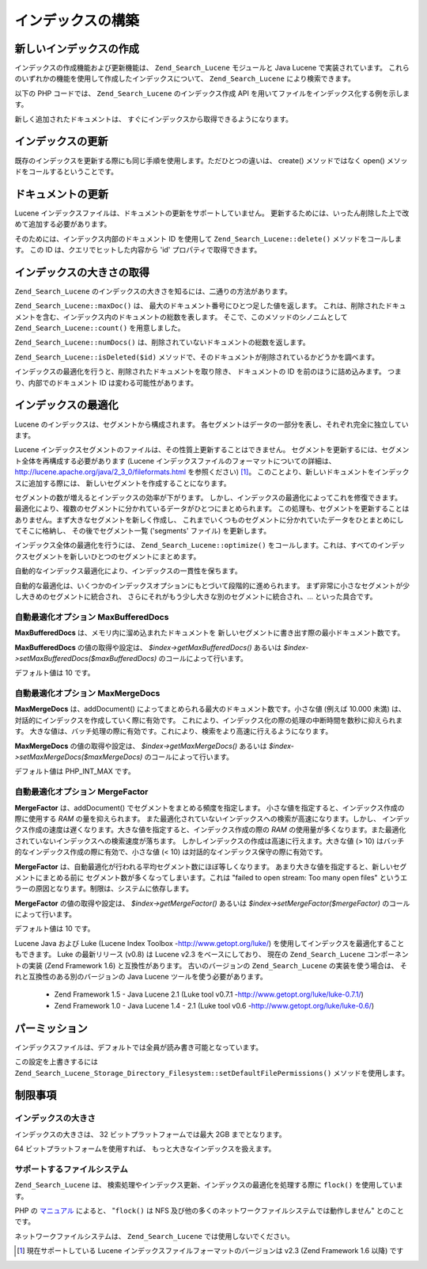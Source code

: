 .. _zend.search.lucene.index-creation:

インデックスの構築
=========

.. _zend.search.lucene.index-creation.creating:

新しいインデックスの作成
------------

インデックスの作成機能および更新機能は、 ``Zend_Search_Lucene`` モジュールと Java Lucene
で実装されています。
これらのいずれかの機能を使用して作成したインデックスについて、
``Zend_Search_Lucene`` により検索できます。

以下の PHP コードでは、 ``Zend_Search_Lucene`` のインデックス作成 API
を用いてファイルをインデックス化する例を示します。

.. code-block:: php
   :linenos:

   // インデックスを作成します
   $index = Zend_Search_Lucene::create('/data/my-index');

   $doc = new Zend_Search_Lucene_Document();

   // ドキュメントの URL を、検索結果の ID として保存します。
   $doc->addField(Zend_Search_Lucene_Field::Text('url', $docUrl));

   // ドキュメントの内容をインデックス化します。
   $doc->addField(Zend_Search_Lucene_Field::UnStored('contents', $docContent));

   // ドキュメントをインデックスに追加します。
   $index->addDocument($doc);

新しく追加されたドキュメントは、
すぐにインデックスから取得できるようになります。

.. _zend.search.lucene.index-creation.updating:

インデックスの更新
---------

既存のインデックスを更新する際にも同じ手順を使用します。ただひとつの違いは、
create() メソッドではなく open() メソッドをコールするということです。

.. code-block:: php
   :linenos:

   // 既存のインデックスをオープンします。
   $index = Zend_Search_Lucene::open('/data/my-index');

   $doc = new Zend_Search_Lucene_Document();
   // ドキュメントの URL を、検索結果の ID として保存します。
   $doc->addField(Zend_Search_Lucene_Field::Text('url', $docUrl));
   // ドキュメントの内容をインデックス化します。
   $doc->addField(Zend_Search_Lucene_Field::UnStored('contents',
                                                     $docContent));

   // ドキュメントをインデックスに追加します。
   $index->addDocument($doc);

.. _zend.search.lucene.index-creation.document-updating:

ドキュメントの更新
---------

Lucene インデックスファイルは、ドキュメントの更新をサポートしていません。
更新するためには、いったん削除した上で改めて追加する必要があります。

そのためには、インデックス内部のドキュメント ID を使用して
``Zend_Search_Lucene::delete()`` メソッドをコールします。 この ID
は、クエリでヒットした内容から 'id' プロパティで取得できます。

.. code-block:: php
   :linenos:

   $removePath = ...;
   $hits = $index->find('path:' . $removePath);
   foreach ($hits as $hit) {
       $index->delete($hit->id);
   }

.. _zend.search.lucene.index-creation.counting:

インデックスの大きさの取得
-------------

``Zend_Search_Lucene`` のインデックスの大きさを知るには、二通りの方法があります。

``Zend_Search_Lucene::maxDoc()`` は、 最大のドキュメント番号にひとつ足した値を返します。
これは、削除されたドキュメントを含む、インデックス内のドキュメントの総数を表します。
そこで、このメソッドのシノニムとして ``Zend_Search_Lucene::count()`` を用意しました。

``Zend_Search_Lucene::numDocs()`` は、削除されていないドキュメントの総数を返します。

.. code-block:: php
   :linenos:

   $indexSize = $index->count();
   $documents = $index->numDocs();

``Zend_Search_Lucene::isDeleted($id)``
メソッドで、そのドキュメントが削除されているかどうかを調べます。

.. code-block:: php
   :linenos:

   for ($count = 0; $count < $index->maxDoc(); $count++) {
       if ($index->isDeleted($count)) {
           echo "ドキュメント #$id は削除されました。\n";
       }
   }

インデックスの最適化を行うと、削除されたドキュメントを取り除き、
ドキュメントの ID を前のほうに詰め込みます。 つまり、内部でのドキュメント ID
は変わる可能性があります。

.. _zend.search.lucene.index-creation.optimization:

インデックスの最適化
----------

Lucene のインデックスは、セグメントから構成されます。
各セグメントはデータの一部分を表し、それぞれ完全に独立しています。

Lucene インデックスセグメントのファイルは、その性質上更新することはできません。
セグメントを更新するには、セグメント全体を再構成する必要があります (Lucene
インデックスファイルのフォーマットについての詳細は、
`http://lucene.apache.org/java/2_3_0/fileformats.html`_ を参照ください) [#]_\ 。
このことより、新しいドキュメントをインデックスに追加する際には、
新しいセグメントを作成することになります。

セグメントの数が増えるとインデックスの効率が下がります。
しかし、インデックスの最適化によってこれを修復できます。
最適化により、複数のセグメントに分かれているデータがひとつにまとめられます。
この処理も、セグメントを更新することはありません。まず大きなセグメントを新しく作成し、
これまでいくつものセグメントに分かれていたデータをひとまとめにしてそこに格納し、
その後でセグメント一覧 ('segments' ファイル) を更新します。

インデックス全体の最適化を行うには、 ``Zend_Search_Lucene::optimize()``
をコールします。これは、すべてのインデックスセグメントを新しいひとつのセグメントにまとめます。

.. code-block:: php
   :linenos:

   // 既存のインデックスをオープンします
   $index = Zend_Search_Lucene::open('/data/my-index');

   // インデックスを最適化します
   $index->optimize();

自動的なインデックス最適化により、インデックスの一貫性を保ちます。

自動的な最適化は、いくつかのインデックスオプションにもとづいて段階的に進められます。
まず非常に小さなセグメントが少し大きめのセグメントに統合され、
さらにそれがもう少し大きな別のセグメントに統合され、... といった具合です。

.. _zend.search.lucene.index-creation.optimization.maxbuffereddocs:

自動最適化オプション MaxBufferedDocs
^^^^^^^^^^^^^^^^^^^^^^^^^^

**MaxBufferedDocs** は、メモリ内に溜め込まれたドキュメントを
新しいセグメントに書き出す際の最小ドキュメント数です。

**MaxBufferedDocs** の値の取得や設定は、 *$index->getMaxBufferedDocs()* あるいは
*$index->setMaxBufferedDocs($maxBufferedDocs)* のコールによって行います。

デフォルト値は 10 です。

.. _zend.search.lucene.index-creation.optimization.maxmergedocs:

自動最適化オプション MaxMergeDocs
^^^^^^^^^^^^^^^^^^^^^^^

**MaxMergeDocs** は、addDocument()
によってまとめられる最大のドキュメント数です。小さな値 (例えば 10.000 未満)
は、対話的にインデックスを作成していく際に有効です。
これにより、インデックス化の際の処理の中断時間を数秒に抑えられます。
大きな値は、バッチ処理の際に有効です。これにより、検索をより高速に行えるようになります。

**MaxMergeDocs** の値の取得や設定は、 *$index->getMaxMergeDocs()* あるいは
*$index->setMaxMergeDocs($maxMergeDocs)* のコールによって行います。

デフォルト値は PHP_INT_MAX です。

.. _zend.search.lucene.index-creation.optimization.mergefactor:

自動最適化オプション MergeFactor
^^^^^^^^^^^^^^^^^^^^^^

**MergeFactor** は、addDocument() でセグメントをまとめる頻度を指定します。
小さな値を指定すると、インデックス作成の際に使用する *RAM* の量を抑えられます。
また最適化されていないインデックスへの検索が高速になります。しかし、
インデックス作成の速度は遅くなります。大きな値を指定すると、インデックス作成の際の
*RAM*
の使用量が多くなります。また最適化されていないインデックスへの検索速度が落ちます。
しかしインデックスの作成は高速に行えます。大きな値 (> 10)
はバッチ的なインデックス作成の際に有効で、小さな値 (< 10)
は対話的なインデックス保守の際に有効です。

**MergeFactor** は、自動最適化が行われる平均セグメント数にほぼ等しくなります。
あまり大きな値を指定すると、新しいセグメントにまとめる前に
セグメント数が多くなってしまいます。これは "failed to open stream: Too many open files"
というエラーの原因となります。制限は、システムに依存します。

**MergeFactor** の値の取得や設定は、 *$index->getMergeFactor()* あるいは
*$index->setMergeFactor($mergeFactor)* のコールによって行います。

デフォルト値は 10 です。

Lucene Java および Luke (Lucene Index Toolbox -`http://www.getopt.org/luke/`_)
を使用してインデックスを最適化することもできます。 Luke の最新リリース (v0.8) は
Lucene v2.3 をベースにしており、 現在の ``Zend_Search_Lucene`` コンポーネントの実装 (Zend
Framework 1.6) と互換性があります。 古いのバージョンの ``Zend_Search_Lucene``
の実装を使う場合は、 それと互換性のある別のバージョンの Java Lucene
ツールを使う必要があります。

   - Zend Framework 1.5 - Java Lucene 2.1 (Luke tool v0.7.1 -`http://www.getopt.org/luke/luke-0.7.1/`_)

   - Zend Framework 1.0 - Java Lucene 1.4 - 2.1 (Luke tool v0.6 -`http://www.getopt.org/luke/luke-0.6/`_)



.. _zend.search.lucene.index-creation.permissions:

パーミッション
-------

インデックスファイルは、デフォルトでは全員が読み書き可能となっています。

この設定を上書きするには
``Zend_Search_Lucene_Storage_Directory_Filesystem::setDefaultFilePermissions()`` メソッドを使用します。

.. code-block:: php
   :linenos:

   // 現在のデフォルトのファイルパーミッションを取得します
   $currentPermissions =
       Zend_Search_Lucene_Storage_Directory_Filesystem::getDefaultFilePermissions();

   // 現在のユーザとグループに対してのみ読み書きアクセス権限を付与します
   Zend_Search_Lucene_Storage_Directory_Filesystem::setDefaultFilePermissions(0660);

.. _zend.search.lucene.index-creation.limitations:

制限事項
----

.. _zend.search.lucene.index-creation.limitations.index-size:

インデックスの大きさ
^^^^^^^^^^

インデックスの大きさは、 32 ビットプラットフォームでは最大 2GB までとなります。

64 ビットプラットフォームを使用すれば、 もっと大きなインデックスを扱えます。

.. _zend.search.lucene.index-creation.limitations.filesystems:

サポートするファイルシステム
^^^^^^^^^^^^^^

``Zend_Search_Lucene`` は、
検索処理やインデックス更新、インデックスの最適化を処理する際に ``flock()``
を使用しています。

PHP の `マニュアル`_ によると、 "``flock()`` は NFS
及び他の多くのネットワークファイルシステムでは動作しません" とのことです。

ネットワークファイルシステムは、 ``Zend_Search_Lucene`` では使用しないでください。



.. _`http://lucene.apache.org/java/2_3_0/fileformats.html`: http://lucene.apache.org/java/2_3_0/fileformats.html
.. _`http://www.getopt.org/luke/`: http://www.getopt.org/luke/
.. _`http://www.getopt.org/luke/luke-0.7.1/`: http://www.getopt.org/luke/luke-0.7.1/
.. _`http://www.getopt.org/luke/luke-0.6/`: http://www.getopt.org/luke/luke-0.6/
.. _`マニュアル`: http://www.php.net/manual/ja/function.flock.php

.. [#] 現在サポートしている Lucene インデックスファイルフォーマットのバージョンは
       v2.3 (Zend Framework 1.6 以降) です